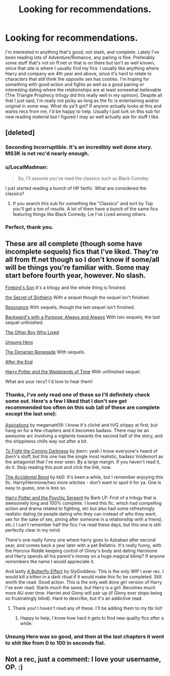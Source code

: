 #+TITLE: Looking for recommendations.

* Looking for recommendations.
:PROPERTIES:
:Author: I_am_a_Horcrux_AMA
:Score: 10
:DateUnix: 1426066301.0
:DateShort: 2015-Mar-11
:FlairText: Request
:END:
I'm interested in anything that's good, not slash, and complete. Lately I've been reading lots of Adventure/Romance, any pairing is fine. Preferably some stuff that's not on ff.net or that is on there but isn't as well known, since that site is where I usually find my fics. I usually like anything where Harry and company are 4th year and above, since it's hard to relate to characters that still think the opposite sex has cooties. I'm hoping for something with good action and fights as well as a good pairing or interesting dating where the relationships are at least somewhat believable (The Triangle Prophecy trilogy did this really well in my opinion). Despite all that I just said, I'm really not picky as long as the fic is entertaining and/or original in some way. What do ya'll got? If anyone actually looks at this and wants recs from me, I'd be happy to help. Usually I just lurk on this sub for new reading material but I figured I may as well actually ask for stuff I like.


** [deleted]
:PROPERTIES:
:Score: 7
:DateUnix: 1426067279.0
:DateShort: 2015-Mar-11
:END:

*** Seconding Incorruptible. It's an incredibly well done story. MS3K is not rec'd nearly enough.
:PROPERTIES:
:Score: 3
:DateUnix: 1426077877.0
:DateShort: 2015-Mar-11
:END:


*** u/LocalMadman:
#+begin_quote
  So, I'll assume you've read the classics such as Black Comdey
#+end_quote

I just started reading a bunch of HP fanfic. What are considered the classics?
:PROPERTIES:
:Author: LocalMadman
:Score: 3
:DateUnix: 1426085432.0
:DateShort: 2015-Mar-11
:END:

**** If you search this sub for something like "Classics" and sort by Top you'll get a ton of results. A lot of them have a bunch of the same fics featuring things like Black Comedy, Lie I've Lived among others.
:PROPERTIES:
:Author: Atheistical
:Score: 3
:DateUnix: 1426167873.0
:DateShort: 2015-Mar-12
:END:


*** Perfect, thank you.
:PROPERTIES:
:Author: I_am_a_Horcrux_AMA
:Score: 1
:DateUnix: 1426098095.0
:DateShort: 2015-Mar-11
:END:


** These are all complete (though some have incomplete sequels) fics that I've liked. They're all from ff.net though so I don't know if some/all will be things you're familiar with. Some may start before fourth year, however. No slash.

[[https://www.fanfiction.net/s/8629685/1/Firebird-s-Son-Book-I-of-the-Firebird-Trilogy][Firebird's Son]] It's a trilogy and the whole thing is finished.

[[https://www.fanfiction.net/s/2912824/1/the-Secret-of-Slytherin][the Secret of Slytherin]] With a sequel though the sequel isn't finished.

[[https://www.fanfiction.net/s/1795399/1/Resonance][Resonance]] With sequels, though the last sequel isn't finished.

[[https://www.fanfiction.net/s/4101650/1/Backward-With-Purpose-Part-I-Always-and-Always][Backward's with a Purpose: Always and Always]] With two sequels, the last sequel unfinished.

[[https://www.fanfiction.net/s/4985330/1/The-Other-Boy-Who-Lived][The Other Boy Who Lived]]

[[https://www.fanfiction.net/s/2900438/1/Unsung-Hero][Unsung Hero]]

[[https://www.fanfiction.net/s/3473224/1/The-Denarian-Renegade][The Denarian Renegade]] With sequels.

[[https://www.fanfiction.net/s/282139/1/After-the-End][After the End]]

[[https://www.fanfiction.net/s/4068153/1/Harry-Potter-and-the-Wastelands-of-Time][Harry Potter and the Wastelands of Time]] With unfinished sequel.

What are your recs? I'd love to hear them!
:PROPERTIES:
:Author: mlcor87
:Score: 3
:DateUnix: 1426073004.0
:DateShort: 2015-Mar-11
:END:

*** Thanks, I've only read one of these so I'll definitely check some out. Here's a few I liked that I don't see get recommended too often on this sub (all of these are complete except the last one):

[[https://www.fanfiction.net/s/4545504/1/Aspirations][Aspirations]] by megamatt09: I know it's cliché and H/G shippy at first, but hang on for a few chapters and it becomes badass. There may be an awesome arc involving a vigilante towards the second half of the story, and the shippiness chills way out after a bit.

[[https://www.fanfiction.net/s/2686464/1/To-Fight-The-Coming-Darkness][To Fight the Coming Darkness]] by jbern: yeah I know everyone's heard of jbern's stuff, but this one has the single most realistic, badass Voldemort as the antagonist that I've ever seen. By a large margin. If you haven't read it, do it. Stop reading this post and click the link, now.

[[https://www.fanfiction.net/s/5604382/1/The-Accidental-Bond][The Accidental Bond]] by kb0: It's been a while, but I remember enjoying this fic. Harry/Hermione/two more witches - don't want to spoil it for ya. One is easy to guess, one is less so.

[[https://www.fanfiction.net/s/288212/1/Harry-Potter-and-the-Psychic-Serpent][Harry Potter and the Psychic Serpent]] by Barb LP: First of a trilogy that is awesomely long and 100% complete. I loved this fic, which had compelling action and drama related to fighting, etc but also had some refreshingly realistic dating (ie people dating who they can instead of who they want, sex for the sake of sex, pining after someone in a relationship with a friend, etc.) I can't remember half the fics I've read these days, but this one is still perfectly clear in my mind.

There's one really funny one where harry goes to Azkaban after second year, and comes back a year later with a pet Bellatrix. It's really funny, with the Horcrux Riddle keeping control of Ginny's body and dating Hermione and Harry spends all his parent's money on a huge magical blimp? If anyone remembers the name I would appreciate it.

And lastly [[http://www.fictionesque.com/fic/1847/A_Butterfly_Effect/chapter:1][A Butterfly Effect]] by SlyGoddess: This is the only WIP I ever rec. I would kill a kitten in a dark ritual if it would make this fic be completed. Still worth the read. Good action. This is the only well done girl version of Harry I've ever read. Starts much the same, but Harry is a girl. Becomes much more AU over time. Harriet and Ginny will pair up (if Ginny ever stops being so frustratingly blind). Hard to describe, but it's an addictive read.
:PROPERTIES:
:Author: I_am_a_Horcrux_AMA
:Score: 2
:DateUnix: 1426098992.0
:DateShort: 2015-Mar-11
:END:

**** Thank you! I haven't read any of these. I'll be adding them to my tbr list!
:PROPERTIES:
:Author: mlcor87
:Score: 1
:DateUnix: 1426117971.0
:DateShort: 2015-Mar-12
:END:

***** Happy to help, I know how hard it gets to find new quality fics after a while.
:PROPERTIES:
:Author: I_am_a_Horcrux_AMA
:Score: 1
:DateUnix: 1426118248.0
:DateShort: 2015-Mar-12
:END:


*** Unsung Hero was so good, and then at the last chapters it went to shit like from 0 to 100 in seconds flat.
:PROPERTIES:
:Author: kecskepasztor
:Score: 1
:DateUnix: 1426152460.0
:DateShort: 2015-Mar-12
:END:


** Not a rec, just a comment: I love your username, OP. :)
:PROPERTIES:
:Author: ananas42
:Score: 1
:DateUnix: 1426172123.0
:DateShort: 2015-Mar-12
:END:

